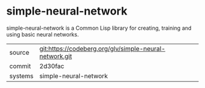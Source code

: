 * simple-neural-network

simple-neural-network is a Common Lisp library for creating, training
and using basic neural networks.

|---------+--------------------------------------------------------|
| source  | git:https://codeberg.org/glv/simple-neural-network.git |
| commit  | 2d30fac                                                |
| systems | simple-neural-network                                  |
|---------+--------------------------------------------------------|

